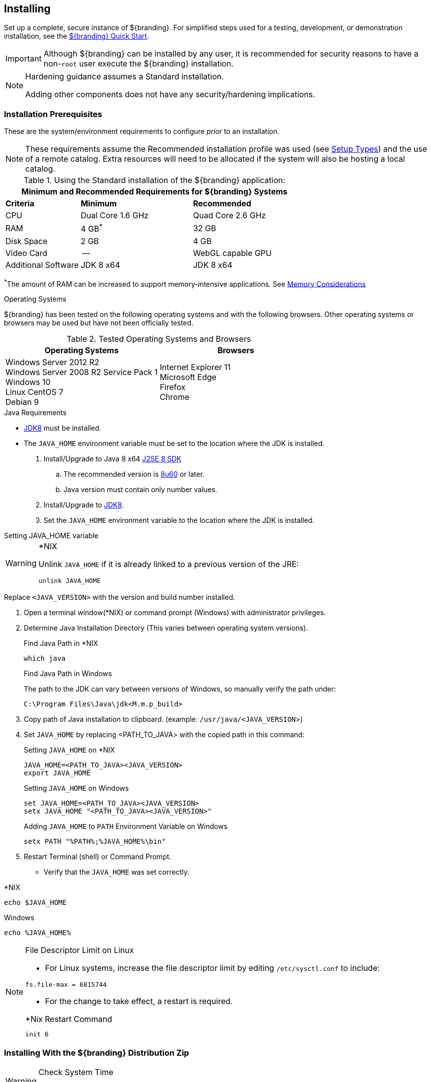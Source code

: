:title: Installing
:type: installingIntro
:status: published
:summary: Introduction to installation instructions.
:order: 01

== {title}

Set up a complete, secure instance of ${branding}.
For simplified steps used for a testing, development, or demonstration installation, see the <<_quick_start_tutorial,${branding} Quick Start>>.

[IMPORTANT]
====
Although ${branding} can be installed by any user, it is recommended for security reasons to have a non-`root` user execute the ${branding} installation.
====

[NOTE]
====
Hardening guidance assumes a Standard installation.

Adding other components does not have any security/hardening implications.
====

=== Installation Prerequisites

These are the system/environment requirements to configure _prior_ to an installation.

[NOTE]
====
These requirements assume the Recommended installation profile was used (see <<_setup_types, Setup Types>>)
and the use of a remote catalog. Extra resources will need to be allocated if the system will also be
hosting a local catalog.
====

======

.Using the Standard installation of the ${branding} application:
[cols="2,3,3" options="header"]
|===

3+^|Minimum and Recommended Requirements for ${branding} Systems


|*Criteria*
|*Minimum*
|*Recommended*

|CPU
|Dual Core 1.6 GHz
|Quad Core 2.6 GHz

|RAM
|4 GB^*^
|32 GB

|Disk Space
|2 GB
|4 GB

|Video Card
|--
|WebGL capable GPU

|Additional Software
|JDK 8 x64
|JDK 8 x64

|===

^*^The amount of RAM can be increased to support memory-intensive applications. See <<jvm-memory-configuration, Memory Considerations>>

======

.Operating Systems
${branding} has been tested on the following operating systems and with the following browsers.
Other operating systems or browsers may be used but have not been officially tested.

=====

.Tested Operating Systems and Browsers
[cols="2,2" options="header"]
|===
|Operating Systems
|Browsers

|Windows Server 2012 R2 +
Windows Server 2008 R2 Service Pack 1 +
Windows 10 +
Linux CentOS 7 +
Debian 9

|Internet Explorer 11 +
Microsoft Edge +
Firefox +
Chrome

=====

.Java Requirements
* http://www.oracle.com/technetwork/java/javase/downloads/index.html[JDK8] must be installed.
* The `JAVA_HOME` environment variable must be set to the location where the JDK is installed.

. Install/Upgrade to Java 8 x64 http://www.oracle.com/technetwork/java/javase/downloads/index.html[J2SE 8 SDK]
.. The recommended version is http://www.oracle.com/technetwork/java/javase/8u60-relnotes-2620227.html[8u60] or later.
.. Java version must contain only number values.
. Install/Upgrade to http://www.oracle.com/technetwork/java/javase/downloads/index.html[JDK8].
. Set the `JAVA_HOME` environment variable to the location where the JDK is installed.

.Setting JAVA_HOME variable
****

.*NIX
[WARNING]
====
Unlink `JAVA_HOME` if it is already linked to a previous version of the JRE:

`unlink JAVA_HOME`
====

Replace `<JAVA_VERSION>` with the version and build number installed.

. Open a terminal window(*NIX) or command prompt (Windows) with administrator privileges.
. Determine Java Installation Directory (This varies between operating system versions).
+
.Find Java Path in *NIX
----
which java
----
+
.Find Java Path in Windows
The path to the JDK can vary between versions of Windows, so manually verify the path under:
+
----
C:\Program Files\Java\jdk<M.m.p_build>
----
+
. Copy path of Java installation to clipboard. (example: `/usr/java/<JAVA_VERSION`>)
. Set `JAVA_HOME` by replacing <PATH_TO_JAVA> with the copied path in this command:
+
.Setting `JAVA_HOME` on *NIX
----
JAVA_HOME=<PATH_TO_JAVA><JAVA_VERSION>
export JAVA_HOME
----
+
.Setting `JAVA_HOME` on Windows
----
set JAVA_HOME=<PATH_TO_JAVA><JAVA_VERSION>
setx JAVA_HOME "<PATH_TO_JAVA><JAVA_VERSION>"
----
+
.Adding `JAVA_HOME` to `PATH` Environment Variable on Windows
----
setx PATH "%PATH%;%JAVA_HOME%\bin"
----
+
. Restart Terminal (shell) or Command Prompt.

* Verify that the `JAVA_HOME` was set correctly.
====

.*NIX
----
echo $JAVA_HOME
----

.Windows
----
echo %JAVA_HOME%
----
====
****

.File Descriptor Limit on Linux
[NOTE]
====
* For Linux systems, increase the file descriptor limit by editing `/etc/sysctl.conf` to include:

----
fs.file-max = 6815744
----

* For the change to take effect, a restart is required.

.*Nix Restart Command
----
init 6
----

====

=== Installing With the ${branding} Distribution Zip

.Check System Time
[WARNING]
====
Prior to installing ${branding}, ensure the system time is accurate to prevent federation issues.
====

To install the ${branding} distribution zip, perform the following:

. Download the ${branding} {download-url}[zip file].
. After the <<_installation_prerequisites,prerequisites>> have been met, change the current directory to the desired install directory, creating a new directory if desired.
This will be referred to as `${home_directory}`.
+
.Windows Pathname Warning
[WARNING]
====
Do not use spaces in directory or file names of the `${home_directory}` path.
For example, do not install in the default `Program Files` directory.
====
+
.Example: Create a Directory (Windows and *NIX)
----
mkdir new_installation
----
+
.. Use a Non-`root` User on *NIX. (Windows users skip this step)
+
It is recommended that the `root` user create a new install directory that can be owned by a non-`root` user (e.g., ${branding}_USER).
This can be a new or existing user.
This ${branding}_USER can now be used for the remaining installation instructions.
.. Create a new group or use an existing group (e.g., ${branding}_GROUP) (Windows users skip this step)
+
.Example: Add New Group on *NIX
----
groupadd ${branding}_GROUP
----
+
.Example: Switch User on *NIX
----
chown ${branding}_USER:${branding}_GROUP new_installation

su - ${branding}_USER
----
+
. Change the current directory to the location of the zip file (${branding-lowercase}-${project.version}.zip).
+
.*NIX (Example assumes ${branding} has been downloaded to a CD/DVD)
----
cd /home/user/cdrom
----
+
.Windows (Example assumes ${branding} has been downloaded to the D drive)
----
cd D:\
----
. Copy ${branding-lowercase}-${project.version}.zip to ${home_directory}.
+
.*NIX
----
cp ${branding-lowercase}-${project.version}.zip ${home_directory}
----
+
.Windows
----
copy ${branding-lowercase}-${project.version}.zip ${home_directory}
----
+
. Change the current directory to the desired install location.
+
.*NIX or Windows
----
cd ${home_directory}
----
+
. The ${branding} zip is now located within the `${home_directory}`. Unzip ${branding-lowercase}-${project.version}.zip.
+
.*NIX
----
unzip ${branding-lowercase}-${project.version}.zip
----
+
.Windows Zip Utility Warning
[WARNING]
====
The Windows Zip implementation, which is invoked when a user double-clicks on a zip file in the Windows Explorer, creates a corrupted installation.
This is a consequence of its inability to process long file paths.
Instead, use the java jar command line utility to unzip the distribution (see example below) or use a third party utility such as 7-Zip.

.Use Java to Unzip in Windows(Replace `<PATH_TO_JAVA>` with correct path `and <JAVA_VERSION>` with current version.)
----
"<PATH_TO_JAVA>\jdk<JAVA_VERSION>\bin\jar.exe" xf ${branding-lowercase}-${project.version}.zip
----

The unzipping process may take time to complete.
The command prompt will stop responding to input during this time.
====
